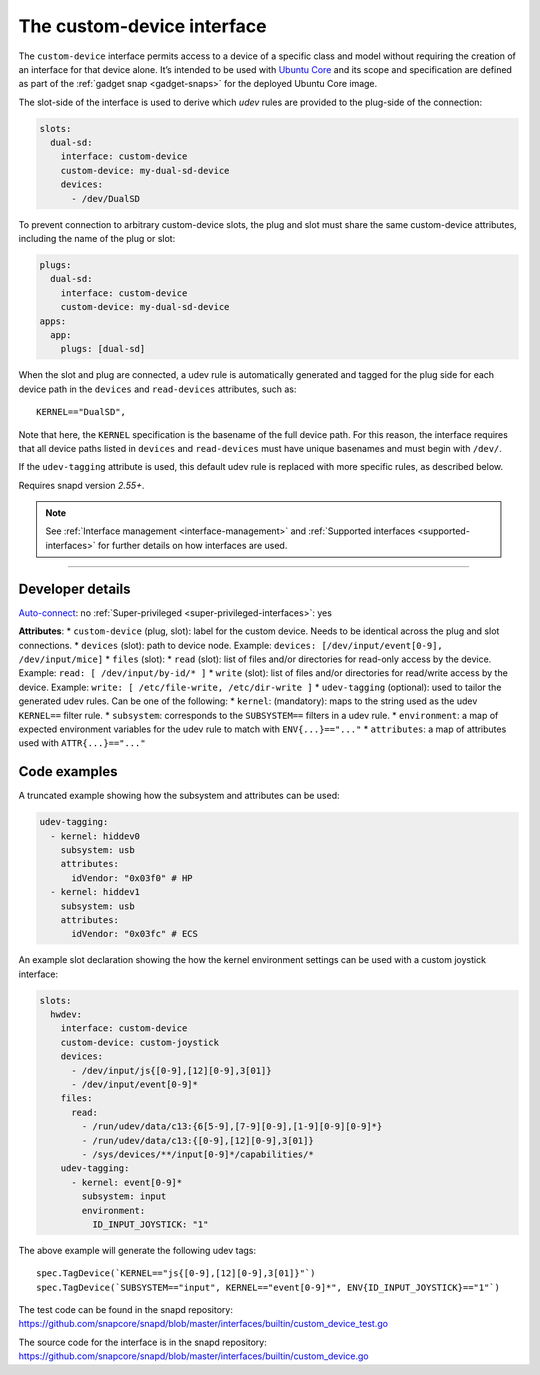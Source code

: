.. 29487.md

.. _the-custom-device-interface:

The custom-device interface
===========================

The ``custom-device`` interface permits access to a device of a specific class and model without requiring the creation of an interface for that device alone. It’s intended to be used with `Ubuntu Core <glossary.md#the-custom-device-interface-heading--ubuntu-core>`__ and its scope and specification are defined as part of the :ref:`gadget snap <gadget-snaps>` for the deployed Ubuntu Core image.

The slot-side of the interface is used to derive which *udev* rules are provided to the plug-side of the connection:

.. code:: yaml

   slots:
     dual-sd:
       interface: custom-device
       custom-device: my-dual-sd-device
       devices:
         - /dev/DualSD

To prevent connection to arbitrary custom-device slots, the plug and slot must share the same custom-device attributes, including the name of the plug or slot:

.. code:: yaml

   plugs:
     dual-sd:
       interface: custom-device
       custom-device: my-dual-sd-device
   apps:
     app:
       plugs: [dual-sd]

When the slot and plug are connected, a udev rule is automatically generated and tagged for the plug side for each device path in the ``devices`` and ``read-devices`` attributes, such as:

::

   KERNEL=="DualSD",

Note that here, the ``KERNEL`` specification is the basename of the full device path. For this reason, the interface requires that all device paths listed in ``devices`` and ``read-devices`` must have unique basenames and must begin with ``/dev/``.

If the ``udev-tagging`` attribute is used, this default udev rule is replaced with more specific rules, as described below.

Requires snapd version *2.55+*.

.. note::


          See :ref:`Interface management <interface-management>` and :ref:`Supported interfaces <supported-interfaces>` for further details on how interfaces are used.

--------------


.. _`the-custom-device-interface-heading--dev-details`:

Developer details
-----------------

`Auto-connect <interface-management.md#the-custom-device-interface-heading--auto-connections>`__: no :ref:`Super-privileged <super-privileged-interfaces>`: yes

**Attributes**: \* ``custom-device`` (plug, slot): label for the custom device. Needs to be identical across the plug and slot connections. \* ``devices`` (slot): path to device node. Example: ``devices: [/dev/input/event[0-9], /dev/input/mice]`` \* ``files`` (slot): \* ``read`` (slot): list of files and/or directories for read-only access by the device. Example: ``read: [ /dev/input/by-id/* ]`` \* ``write`` (slot): list of files and/or directories for read/write access by the device. Example: ``write: [ /etc/file-write, /etc/dir-write ]`` \* ``udev-tagging`` (optional): used to tailor the generated udev rules. Can be one of the following: \* ``kernel``: (mandatory): maps to the string used as the udev ``KERNEL==`` filter rule. \* ``subsystem``: corresponds to the ``SUBSYSTEM==`` filters in a udev rule. \* ``environment``: a map of expected environment variables for the udev rule to match with ``ENV{...}=="..."`` \* ``attributes``: a map of attributes used with ``ATTR{...}=="..."``

Code examples
-------------

A truncated example showing how the subsystem and attributes can be used:

.. code:: yaml

      udev-tagging:
        - kernel: hiddev0
          subsystem: usb
          attributes:
            idVendor: "0x03f0" # HP
        - kernel: hiddev1
          subsystem: usb
          attributes:
            idVendor: "0x03fc" # ECS

An example slot declaration showing the how the kernel environment settings can be used with a custom joystick interface:

.. code:: yaml

   slots:
     hwdev:
       interface: custom-device
       custom-device: custom-joystick
       devices:
         - /dev/input/js{[0-9],[12][0-9],3[01]}
         - /dev/input/event[0-9]*
       files:
         read:
           - /run/udev/data/c13:{6[5-9],[7-9][0-9],[1-9][0-9][0-9]*}
           - /run/udev/data/c13:{[0-9],[12][0-9],3[01]}
           - /sys/devices/**/input[0-9]*/capabilities/*
       udev-tagging:
         - kernel: event[0-9]*
           subsystem: input
           environment:
             ID_INPUT_JOYSTICK: "1"

The above example will generate the following udev tags:

::

   spec.TagDevice(`KERNEL=="js{[0-9],[12][0-9],3[01]}"`)
   spec.TagDevice(`SUBSYSTEM=="input", KERNEL=="event[0-9]*", ENV{ID_INPUT_JOYSTICK}=="1"`)

The test code can be found in the snapd repository: https://github.com/snapcore/snapd/blob/master/interfaces/builtin/custom_device_test.go

The source code for the interface is in the snapd repository: https://github.com/snapcore/snapd/blob/master/interfaces/builtin/custom_device.go
